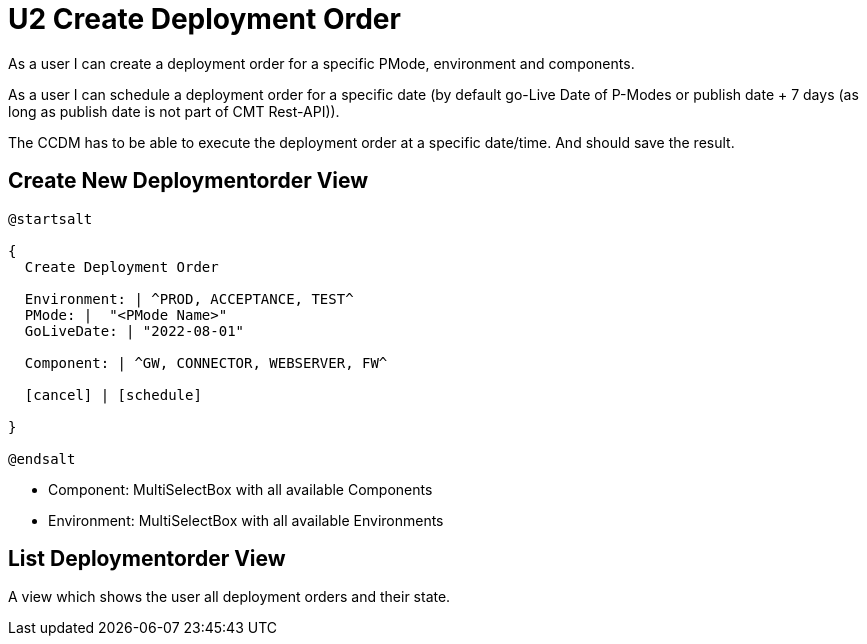 = U2 Create Deployment Order

As a user I can create a deployment order for a specific PMode, environment and components.

As a user I can schedule a deployment order for a specific date (by default go-Live Date of P-Modes or publish date + 7 days (as long as publish date is not part of CMT Rest-API)).

The CCDM has to be able to execute the deployment order at a specific date/time. And should save the result.

== Create New Deploymentorder View

[plantuml,create_deployment_order_ui]
----
@startsalt

{
  Create Deployment Order

  Environment: | ^PROD, ACCEPTANCE, TEST^
  PMode: |  "<PMode Name>"
  GoLiveDate: | "2022-08-01"

  Component: | ^GW, CONNECTOR, WEBSERVER, FW^

  [cancel] | [schedule]

}

@endsalt
----

* Component: MultiSelectBox with all available Components
* Environment: MultiSelectBox with all available Environments

== List Deploymentorder View

A view which shows the user all deployment orders and their state.

